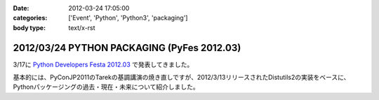 :date: 2012-03-24 17:05:00
:categories: ['Event', 'Python', 'Python3', 'packaging']
:body type: text/x-rst

==============================================
2012/03/24 PYTHON PACKAGING (PyFes 2012.03)
==============================================

3/17に `Python Developers Festa 2012.03 <http://d.hatena.ne.jp/Voluntas/20111015/1318682867>`_ で発表してきました。

.. raw:: html

   <div style="width:595px" id="__ss_12060667"> <strong style="display:block;margin:12px 0 4px"><a href="http://www.slideshare.net/shimizukawa/python-packaging-pyfes-201203" title="PYTHON PACKAGING （PyFes 2012.03 発表資料）" target="_blank">PYTHON PACKAGING （PyFes 2012.03 発表資料）</a></strong> <iframe src="http://www.slideshare.net/slideshow/embed_code/12060667" width="595" height="497" frameborder="0" marginwidth="0" marginheight="0" scrolling="no"></iframe> <div style="padding:5px 0 12px"> View more <a href="http://www.slideshare.net/" target="_blank">presentations</a> from <a href="http://www.slideshare.net/shimizukawa" target="_blank">Takayuki Shimizukawa</a> </div> </div>

基本的には、PyConJP2011のTarekの基調講演の焼き直しですが、2012/3/13リリースされたDistutils2の実装をベースに、Pythonパッケージングの過去・現在・未来について紹介しました。

